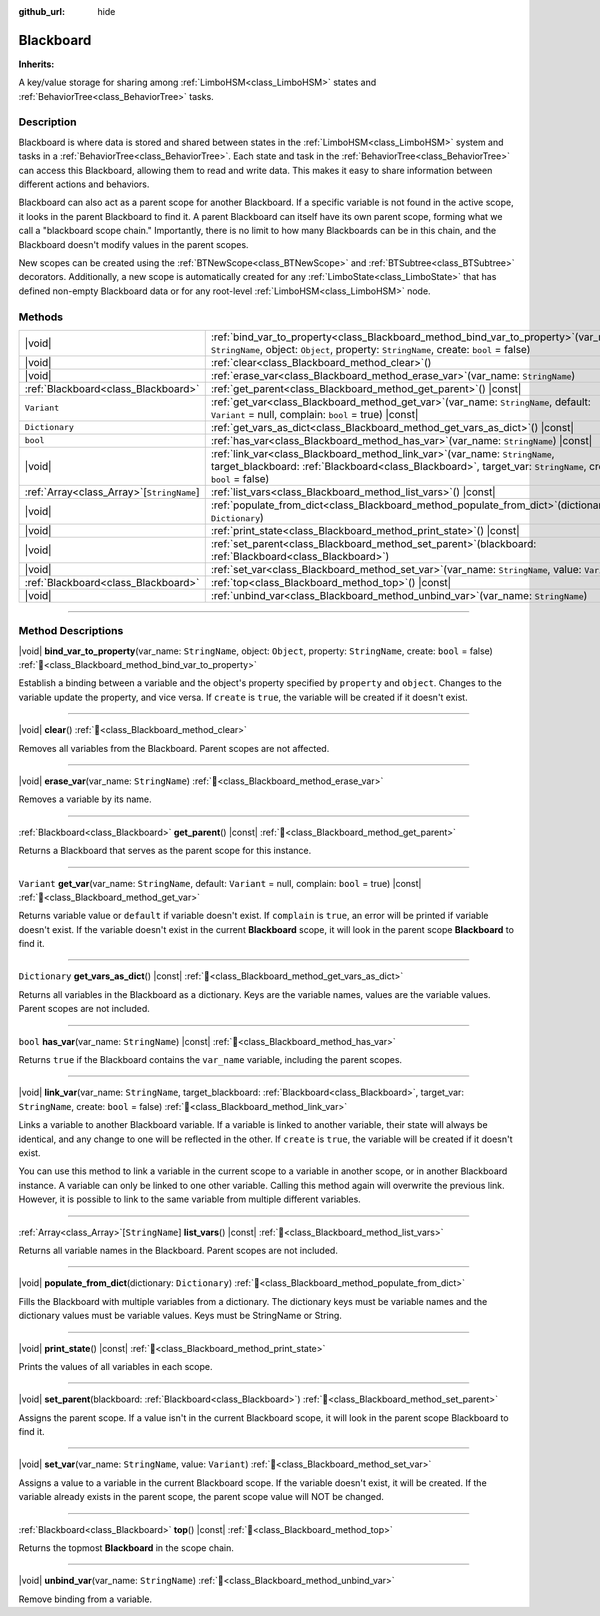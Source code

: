 :github_url: hide

.. DO NOT EDIT THIS FILE!!!
.. Generated automatically from Godot engine sources.
.. Generator: https://github.com/godotengine/godot/tree/4.3/doc/tools/make_rst.py.
.. XML source: https://github.com/godotengine/godot/tree/4.3/modules/limboai/doc_classes/Blackboard.xml.

.. _class_Blackboard:

Blackboard
==========

**Inherits:** 

A key/value storage for sharing among :ref:`LimboHSM<class_LimboHSM>` states and :ref:`BehaviorTree<class_BehaviorTree>` tasks.

.. rst-class:: classref-introduction-group

Description
-----------

Blackboard is where data is stored and shared between states in the :ref:`LimboHSM<class_LimboHSM>` system and tasks in a :ref:`BehaviorTree<class_BehaviorTree>`. Each state and task in the :ref:`BehaviorTree<class_BehaviorTree>` can access this Blackboard, allowing them to read and write data. This makes it easy to share information between different actions and behaviors.

Blackboard can also act as a parent scope for another Blackboard. If a specific variable is not found in the active scope, it looks in the parent Blackboard to find it. A parent Blackboard can itself have its own parent scope, forming what we call a "blackboard scope chain." Importantly, there is no limit to how many Blackboards can be in this chain, and the Blackboard doesn't modify values in the parent scopes.

New scopes can be created using the :ref:`BTNewScope<class_BTNewScope>` and :ref:`BTSubtree<class_BTSubtree>` decorators. Additionally, a new scope is automatically created for any :ref:`LimboState<class_LimboState>` that has defined non-empty Blackboard data or for any root-level :ref:`LimboHSM<class_LimboHSM>` node.

.. rst-class:: classref-reftable-group

Methods
-------

.. table::
   :widths: auto

   +---------------------------------------------+-----------------------------------------------------------------------------------------------------------------------------------------------------------------------------------------------------+
   | |void|                                      | :ref:`bind_var_to_property<class_Blackboard_method_bind_var_to_property>`\ (\ var_name\: ``StringName``, object\: ``Object``, property\: ``StringName``, create\: ``bool`` = false\ )               |
   +---------------------------------------------+-----------------------------------------------------------------------------------------------------------------------------------------------------------------------------------------------------+
   | |void|                                      | :ref:`clear<class_Blackboard_method_clear>`\ (\ )                                                                                                                                                   |
   +---------------------------------------------+-----------------------------------------------------------------------------------------------------------------------------------------------------------------------------------------------------+
   | |void|                                      | :ref:`erase_var<class_Blackboard_method_erase_var>`\ (\ var_name\: ``StringName``\ )                                                                                                                |
   +---------------------------------------------+-----------------------------------------------------------------------------------------------------------------------------------------------------------------------------------------------------+
   | :ref:`Blackboard<class_Blackboard>`         | :ref:`get_parent<class_Blackboard_method_get_parent>`\ (\ ) |const|                                                                                                                                 |
   +---------------------------------------------+-----------------------------------------------------------------------------------------------------------------------------------------------------------------------------------------------------+
   | ``Variant``                                 | :ref:`get_var<class_Blackboard_method_get_var>`\ (\ var_name\: ``StringName``, default\: ``Variant`` = null, complain\: ``bool`` = true\ ) |const|                                                  |
   +---------------------------------------------+-----------------------------------------------------------------------------------------------------------------------------------------------------------------------------------------------------+
   | ``Dictionary``                              | :ref:`get_vars_as_dict<class_Blackboard_method_get_vars_as_dict>`\ (\ ) |const|                                                                                                                     |
   +---------------------------------------------+-----------------------------------------------------------------------------------------------------------------------------------------------------------------------------------------------------+
   | ``bool``                                    | :ref:`has_var<class_Blackboard_method_has_var>`\ (\ var_name\: ``StringName``\ ) |const|                                                                                                            |
   +---------------------------------------------+-----------------------------------------------------------------------------------------------------------------------------------------------------------------------------------------------------+
   | |void|                                      | :ref:`link_var<class_Blackboard_method_link_var>`\ (\ var_name\: ``StringName``, target_blackboard\: :ref:`Blackboard<class_Blackboard>`, target_var\: ``StringName``, create\: ``bool`` = false\ ) |
   +---------------------------------------------+-----------------------------------------------------------------------------------------------------------------------------------------------------------------------------------------------------+
   | :ref:`Array<class_Array>`\[``StringName``\] | :ref:`list_vars<class_Blackboard_method_list_vars>`\ (\ ) |const|                                                                                                                                   |
   +---------------------------------------------+-----------------------------------------------------------------------------------------------------------------------------------------------------------------------------------------------------+
   | |void|                                      | :ref:`populate_from_dict<class_Blackboard_method_populate_from_dict>`\ (\ dictionary\: ``Dictionary``\ )                                                                                            |
   +---------------------------------------------+-----------------------------------------------------------------------------------------------------------------------------------------------------------------------------------------------------+
   | |void|                                      | :ref:`print_state<class_Blackboard_method_print_state>`\ (\ ) |const|                                                                                                                               |
   +---------------------------------------------+-----------------------------------------------------------------------------------------------------------------------------------------------------------------------------------------------------+
   | |void|                                      | :ref:`set_parent<class_Blackboard_method_set_parent>`\ (\ blackboard\: :ref:`Blackboard<class_Blackboard>`\ )                                                                                       |
   +---------------------------------------------+-----------------------------------------------------------------------------------------------------------------------------------------------------------------------------------------------------+
   | |void|                                      | :ref:`set_var<class_Blackboard_method_set_var>`\ (\ var_name\: ``StringName``, value\: ``Variant``\ )                                                                                               |
   +---------------------------------------------+-----------------------------------------------------------------------------------------------------------------------------------------------------------------------------------------------------+
   | :ref:`Blackboard<class_Blackboard>`         | :ref:`top<class_Blackboard_method_top>`\ (\ ) |const|                                                                                                                                               |
   +---------------------------------------------+-----------------------------------------------------------------------------------------------------------------------------------------------------------------------------------------------------+
   | |void|                                      | :ref:`unbind_var<class_Blackboard_method_unbind_var>`\ (\ var_name\: ``StringName``\ )                                                                                                              |
   +---------------------------------------------+-----------------------------------------------------------------------------------------------------------------------------------------------------------------------------------------------------+

.. rst-class:: classref-section-separator

----

.. rst-class:: classref-descriptions-group

Method Descriptions
-------------------

.. _class_Blackboard_method_bind_var_to_property:

.. rst-class:: classref-method

|void| **bind_var_to_property**\ (\ var_name\: ``StringName``, object\: ``Object``, property\: ``StringName``, create\: ``bool`` = false\ ) :ref:`🔗<class_Blackboard_method_bind_var_to_property>`

Establish a binding between a variable and the object's property specified by ``property`` and ``object``. Changes to the variable update the property, and vice versa. If ``create`` is ``true``, the variable will be created if it doesn't exist.

.. rst-class:: classref-item-separator

----

.. _class_Blackboard_method_clear:

.. rst-class:: classref-method

|void| **clear**\ (\ ) :ref:`🔗<class_Blackboard_method_clear>`

Removes all variables from the Blackboard. Parent scopes are not affected.

.. rst-class:: classref-item-separator

----

.. _class_Blackboard_method_erase_var:

.. rst-class:: classref-method

|void| **erase_var**\ (\ var_name\: ``StringName``\ ) :ref:`🔗<class_Blackboard_method_erase_var>`

Removes a variable by its name.

.. rst-class:: classref-item-separator

----

.. _class_Blackboard_method_get_parent:

.. rst-class:: classref-method

:ref:`Blackboard<class_Blackboard>` **get_parent**\ (\ ) |const| :ref:`🔗<class_Blackboard_method_get_parent>`

Returns a Blackboard that serves as the parent scope for this instance.

.. rst-class:: classref-item-separator

----

.. _class_Blackboard_method_get_var:

.. rst-class:: classref-method

``Variant`` **get_var**\ (\ var_name\: ``StringName``, default\: ``Variant`` = null, complain\: ``bool`` = true\ ) |const| :ref:`🔗<class_Blackboard_method_get_var>`

Returns variable value or ``default`` if variable doesn't exist. If ``complain`` is ``true``, an error will be printed if variable doesn't exist. If the variable doesn't exist in the current **Blackboard** scope, it will look in the parent scope **Blackboard** to find it.

.. rst-class:: classref-item-separator

----

.. _class_Blackboard_method_get_vars_as_dict:

.. rst-class:: classref-method

``Dictionary`` **get_vars_as_dict**\ (\ ) |const| :ref:`🔗<class_Blackboard_method_get_vars_as_dict>`

Returns all variables in the Blackboard as a dictionary. Keys are the variable names, values are the variable values. Parent scopes are not included.

.. rst-class:: classref-item-separator

----

.. _class_Blackboard_method_has_var:

.. rst-class:: classref-method

``bool`` **has_var**\ (\ var_name\: ``StringName``\ ) |const| :ref:`🔗<class_Blackboard_method_has_var>`

Returns ``true`` if the Blackboard contains the ``var_name`` variable, including the parent scopes.

.. rst-class:: classref-item-separator

----

.. _class_Blackboard_method_link_var:

.. rst-class:: classref-method

|void| **link_var**\ (\ var_name\: ``StringName``, target_blackboard\: :ref:`Blackboard<class_Blackboard>`, target_var\: ``StringName``, create\: ``bool`` = false\ ) :ref:`🔗<class_Blackboard_method_link_var>`

Links a variable to another Blackboard variable. If a variable is linked to another variable, their state will always be identical, and any change to one will be reflected in the other. If ``create`` is ``true``, the variable will be created if it doesn't exist.

You can use this method to link a variable in the current scope to a variable in another scope, or in another Blackboard instance. A variable can only be linked to one other variable. Calling this method again will overwrite the previous link. However, it is possible to link to the same variable from multiple different variables.

.. rst-class:: classref-item-separator

----

.. _class_Blackboard_method_list_vars:

.. rst-class:: classref-method

:ref:`Array<class_Array>`\[``StringName``\] **list_vars**\ (\ ) |const| :ref:`🔗<class_Blackboard_method_list_vars>`

Returns all variable names in the Blackboard. Parent scopes are not included.

.. rst-class:: classref-item-separator

----

.. _class_Blackboard_method_populate_from_dict:

.. rst-class:: classref-method

|void| **populate_from_dict**\ (\ dictionary\: ``Dictionary``\ ) :ref:`🔗<class_Blackboard_method_populate_from_dict>`

Fills the Blackboard with multiple variables from a dictionary. The dictionary keys must be variable names and the dictionary values must be variable values. Keys must be StringName or String.

.. rst-class:: classref-item-separator

----

.. _class_Blackboard_method_print_state:

.. rst-class:: classref-method

|void| **print_state**\ (\ ) |const| :ref:`🔗<class_Blackboard_method_print_state>`

Prints the values of all variables in each scope.

.. rst-class:: classref-item-separator

----

.. _class_Blackboard_method_set_parent:

.. rst-class:: classref-method

|void| **set_parent**\ (\ blackboard\: :ref:`Blackboard<class_Blackboard>`\ ) :ref:`🔗<class_Blackboard_method_set_parent>`

Assigns the parent scope. If a value isn't in the current Blackboard scope, it will look in the parent scope Blackboard to find it.

.. rst-class:: classref-item-separator

----

.. _class_Blackboard_method_set_var:

.. rst-class:: classref-method

|void| **set_var**\ (\ var_name\: ``StringName``, value\: ``Variant``\ ) :ref:`🔗<class_Blackboard_method_set_var>`

Assigns a value to a variable in the current Blackboard scope. If the variable doesn't exist, it will be created. If the variable already exists in the parent scope, the parent scope value will NOT be changed.

.. rst-class:: classref-item-separator

----

.. _class_Blackboard_method_top:

.. rst-class:: classref-method

:ref:`Blackboard<class_Blackboard>` **top**\ (\ ) |const| :ref:`🔗<class_Blackboard_method_top>`

Returns the topmost **Blackboard** in the scope chain.

.. rst-class:: classref-item-separator

----

.. _class_Blackboard_method_unbind_var:

.. rst-class:: classref-method

|void| **unbind_var**\ (\ var_name\: ``StringName``\ ) :ref:`🔗<class_Blackboard_method_unbind_var>`

Remove binding from a variable.

.. |virtual| replace:: :abbr:`virtual (This method should typically be overridden by the user to have any effect.)`
.. |const| replace:: :abbr:`const (This method has no side effects. It doesn't modify any of the instance's member variables.)`
.. |vararg| replace:: :abbr:`vararg (This method accepts any number of arguments after the ones described here.)`
.. |constructor| replace:: :abbr:`constructor (This method is used to construct a type.)`
.. |static| replace:: :abbr:`static (This method doesn't need an instance to be called, so it can be called directly using the class name.)`
.. |operator| replace:: :abbr:`operator (This method describes a valid operator to use with this type as left-hand operand.)`
.. |bitfield| replace:: :abbr:`BitField (This value is an integer composed as a bitmask of the following flags.)`
.. |void| replace:: :abbr:`void (No return value.)`
